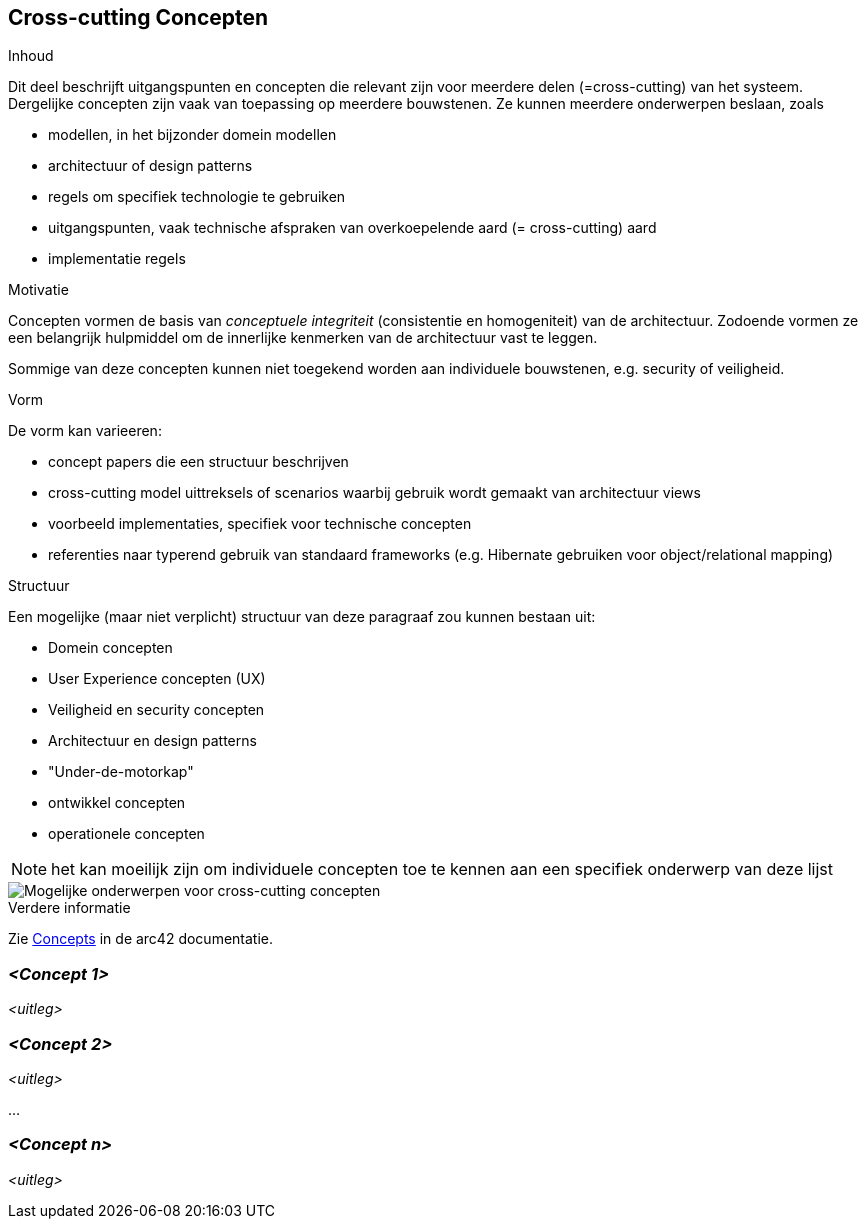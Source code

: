 ifndef::imagesdir[:imagesdir: ../images]

[[section-concepts]]
== Cross-cutting Concepten


[role="arc42help"]
****
.Inhoud
Dit deel beschrijft uitgangspunten en concepten die relevant zijn voor meerdere delen (=cross-cutting) van het systeem.
Dergelijke concepten zijn vaak van toepassing op meerdere bouwstenen.
Ze kunnen meerdere onderwerpen beslaan, zoals

* modellen, in het bijzonder domein modellen
* architectuur of design patterns
* regels om specifiek technologie te gebruiken
* uitgangspunten, vaak technische afspraken van overkoepelende aard (= cross-cutting) aard
* implementatie regels


.Motivatie
Concepten vormen de basis van _conceptuele integriteit_ (consistentie en homogeniteit) van de architectuur.
Zodoende vormen ze een belangrijk hulpmiddel om de innerlijke kenmerken van de architectuur vast te leggen.

Sommige van deze concepten kunnen niet toegekend worden aan individuele bouwstenen, e.g. security of veiligheid.

.Vorm
De vorm kan varieeren:

* concept papers die een structuur beschrijven 
* cross-cutting model uittreksels of scenarios waarbij gebruik wordt gemaakt van architectuur views
* voorbeeld implementaties, specifiek voor technische concepten
* referenties naar typerend gebruik van standaard frameworks (e.g. Hibernate gebruiken voor object/relational mapping)

.Structuur
Een mogelijke (maar niet verplicht) structuur van deze paragraaf zou kunnen bestaan uit:

* Domein concepten
* User Experience concepten (UX)
* Veiligheid en security concepten
* Architectuur en design patterns
* "Under-de-motorkap"
* ontwikkel concepten
* operationele concepten

NOTE: het kan moeilijk zijn om individuele concepten toe te kennen aan een specifiek onderwerp van deze lijst

image::08-Crosscutting-Concepts-Structure-EN.png["Mogelijke onderwerpen voor cross-cutting concepten"]



.Verdere informatie

Zie https://docs.arc42.org/section-8/[Concepts] in de arc42 documentatie.
****


=== _<Concept 1>_

_<uitleg>_



=== _<Concept 2>_

_<uitleg>_

...

=== _<Concept n>_

_<uitleg>_
